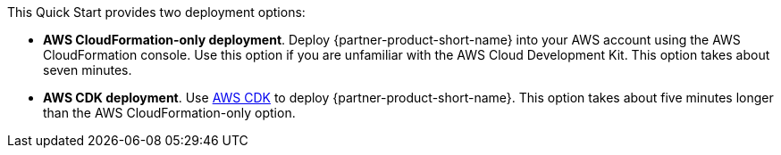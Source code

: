 // Edit this placeholder text to accurately describe your architecture.

This Quick Start provides two deployment options:

* *AWS CloudFormation-only deployment*. Deploy {partner-product-short-name} into your AWS account using the AWS CloudFormation console. Use this option if you are unfamiliar with the AWS Cloud Development Kit. This option takes about seven minutes.
* *AWS CDK deployment*. Use https://aws.amazon.com/cdk/[AWS CDK^] to deploy {partner-product-short-name}. This option takes about five minutes longer than the AWS CloudFormation-only option.


